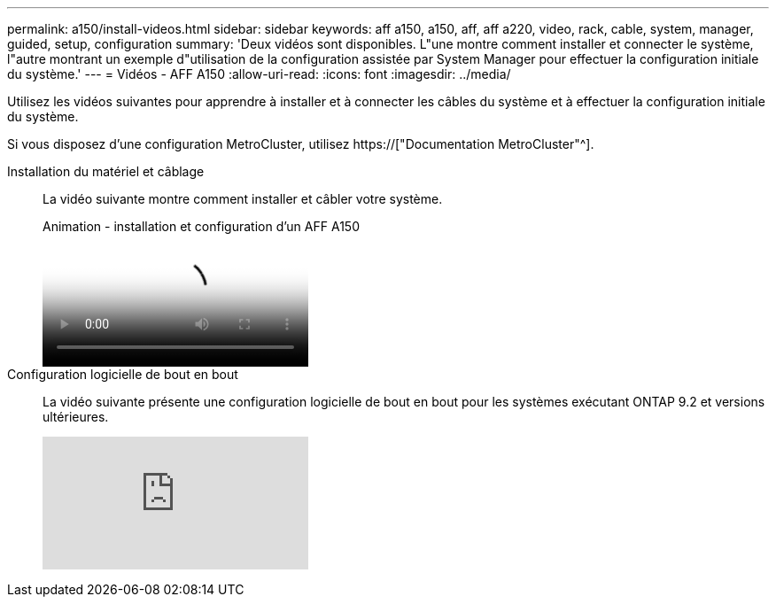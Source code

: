 ---
permalink: a150/install-videos.html 
sidebar: sidebar 
keywords: aff a150, a150, aff, aff a220, video, rack, cable, system, manager, guided, setup, configuration 
summary: 'Deux vidéos sont disponibles. L"une montre comment installer et connecter le système, l"autre montrant un exemple d"utilisation de la configuration assistée par System Manager pour effectuer la configuration initiale du système.' 
---
= Vidéos - AFF A150
:allow-uri-read: 
:icons: font
:imagesdir: ../media/


Utilisez les vidéos suivantes pour apprendre à installer et à connecter les câbles du système et à effectuer la configuration initiale du système.

Si vous disposez d'une configuration MetroCluster, utilisez https://["Documentation MetroCluster"^].

Installation du matériel et câblage::
+
--
La vidéo suivante montre comment installer et câbler votre système.

.Animation - installation et configuration d'un AFF A150
video::561d941a-f387-4eb9-a10a-afb30029eb36[panopto]
--
Configuration logicielle de bout en bout::
+
--
La vidéo suivante présente une configuration logicielle de bout en bout pour les systèmes exécutant ONTAP 9.2 et versions ultérieures.

video::WAE0afWhj1c?[youtube]
--

